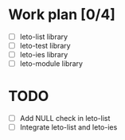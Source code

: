 #+title Leto library status file
#+author Centrix14

* Work plan [0/4]
  - [ ] leto-list library
  - [ ] leto-test library
  - [ ] leto-ies library
  - [ ] leto-module library

* TODO
  - [ ] Add NULL check in leto-list
  - [ ] Integrate leto-list and leto-ies

